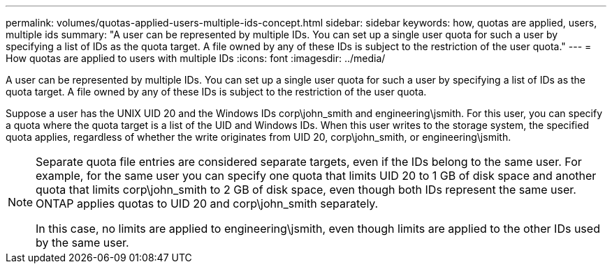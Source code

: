 ---
permalink: volumes/quotas-applied-users-multiple-ids-concept.html
sidebar: sidebar
keywords: how, quotas are applied, users, multiple ids
summary: "A user can be represented by multiple IDs. You can set up a single user quota for such a user by specifying a list of IDs as the quota target. A file owned by any of these IDs is subject to the restriction of the user quota."
---
= How quotas are applied to users with multiple IDs
:icons: font
:imagesdir: ../media/

[.lead]
A user can be represented by multiple IDs. You can set up a single user quota for such a user by specifying a list of IDs as the quota target. A file owned by any of these IDs is subject to the restriction of the user quota.

Suppose a user has the UNIX UID 20 and the Windows IDs corp\john_smith and engineering\jsmith. For this user, you can specify a quota where the quota target is a list of the UID and Windows IDs. When this user writes to the storage system, the specified quota applies, regardless of whether the write originates from UID 20, corp\john_smith, or engineering\jsmith.

[NOTE]
====
Separate quota file entries are considered separate targets, even if the IDs belong to the same user. For example, for the same user you can specify one quota that limits UID 20 to 1 GB of disk space and another quota that limits corp\john_smith to 2 GB of disk space, even though both IDs represent the same user. ONTAP applies quotas to UID 20 and corp\john_smith separately.

In this case, no limits are applied to engineering\jsmith, even though limits are applied to the other IDs used by the same user.

====
